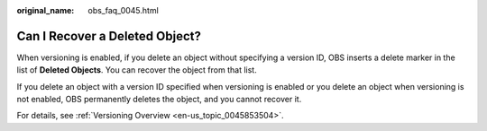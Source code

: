 :original_name: obs_faq_0045.html

.. _obs_faq_0045:

Can I Recover a Deleted Object?
===============================

When versioning is enabled, if you delete an object without specifying a version ID, OBS inserts a delete marker in the list of **Deleted Objects**. You can recover the object from that list.

If you delete an object with a version ID specified when versioning is enabled or you delete an object when versioning is not enabled, OBS permanently deletes the object, and you cannot recover it.

For details, see :ref:`Versioning Overview <en-us_topic_0045853504>`.

